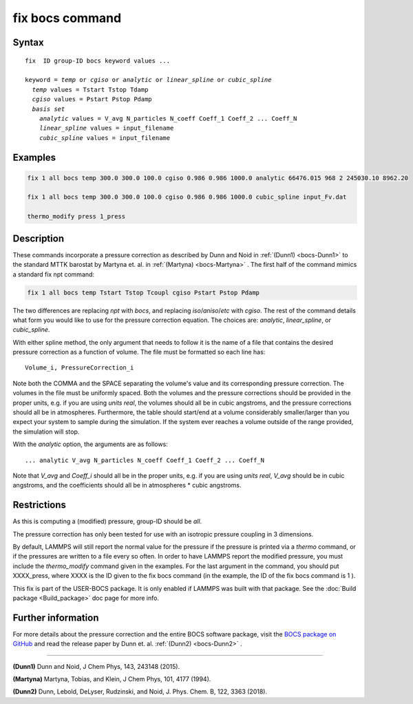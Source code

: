 .. index:: fix bocs

fix bocs command
================

Syntax
""""""

.. parsed-literal::

   fix  ID group-ID bocs keyword values ...

   keyword = *temp* or *cgiso* or *analytic* or *linear_spline* or *cubic_spline*
     *temp* values = Tstart Tstop Tdamp
     *cgiso* values = Pstart Pstop Pdamp
     *basis set*
       *analytic* values = V_avg N_particles N_coeff Coeff_1 Coeff_2 ... Coeff_N
       *linear_spline* values = input_filename
       *cubic_spline* values = input_filename

Examples
""""""""

.. code-block:: LAMMPS

   fix 1 all bocs temp 300.0 300.0 100.0 cgiso 0.986 0.986 1000.0 analytic 66476.015 968 2 245030.10 8962.20

   fix 1 all bocs temp 300.0 300.0 100.0 cgiso 0.986 0.986 1000.0 cubic_spline input_Fv.dat

   thermo_modify press 1_press

Description
"""""""""""

These commands incorporate a pressure correction as described by
Dunn and Noid in :ref:`(Dunn1) <bocs-Dunn1>` to the standard MTTK
barostat by Martyna et. al. in :ref:`(Martyna) <bocs-Martyna>` .
The first half of the command mimics a standard fix npt command:

.. code-block:: LAMMPS

   fix 1 all bocs temp Tstart Tstop Tcoupl cgiso Pstart Pstop Pdamp

The two differences are replacing *npt* with *bocs*\ , and replacing
*iso*\ /\ *aniso*\ /\ *etc* with *cgiso*\ .
The rest of the command details what form you would like to use for
the pressure correction equation. The choices are: *analytic*\ , *linear_spline*,
or *cubic_spline*.

With either spline method, the only argument that needs to follow it
is the name of a file that contains the desired pressure correction
as a function of volume. The file must be formatted so each line has:

.. parsed-literal::

   Volume_i, PressureCorrection_i

Note both the COMMA and the SPACE separating the volume's
value and its corresponding pressure correction. The volumes in the file
must be uniformly spaced. Both the volumes and the pressure corrections
should be provided in the proper units, e.g. if you are using *units real*\ ,
the volumes should all be in cubic angstroms, and the pressure corrections
should all be in atmospheres. Furthermore, the table should start/end at a
volume considerably smaller/larger than you expect your system to sample
during the simulation. If the system ever reaches a volume outside of the
range provided, the simulation will stop.

With the *analytic* option, the arguments are as follows:

.. parsed-literal::

   ... analytic V_avg N_particles N_coeff Coeff_1 Coeff_2 ... Coeff_N

Note that *V_avg* and *Coeff_i* should all be in the proper units, e.g. if you
are using *units real*\ , *V_avg* should be in cubic angstroms, and the
coefficients should all be in atmospheres \* cubic angstroms.

Restrictions
""""""""""""

As this is computing a (modified) pressure, group-ID should be *all*\ .

The pressure correction has only been tested for use with an isotropic
pressure coupling in 3 dimensions.

By default, LAMMPS will still report the normal value for the pressure
if the pressure is printed via a *thermo* command, or if the pressures
are written to a file every so often. In order to have LAMMPS report the
modified pressure, you must include the *thermo_modify* command given in
the examples. For the last argument in the command, you should put
XXXX_press, where XXXX is the ID given to the fix bocs command (in the
example, the ID of the fix bocs command is 1 ).

This fix is part of the USER-BOCS package.  It is only enabled if
LAMMPS was built with that package.  See the :doc:`Build package <Build_package>` doc page for more info.

Further information
"""""""""""""""""""

For more details about the pressure correction and the entire BOCS software
package, visit the `BOCS package on GitHub <bocsgithub_>`_ and read the release
paper by Dunn et. al. :ref:`(Dunn2) <bocs-Dunn2>` .

.. _bocsgithub: https://github.com/noid-group/BOCS

----------

.. _bocs-Dunn1:

**(Dunn1)** Dunn and Noid, J Chem Phys, 143, 243148 (2015).

.. _bocs-Martyna:

**(Martyna)** Martyna, Tobias, and Klein, J Chem Phys, 101, 4177 (1994).

.. _bocs-Dunn2:

**(Dunn2)** Dunn, Lebold, DeLyser, Rudzinski, and Noid, J. Phys. Chem. B, 122, 3363 (2018).
